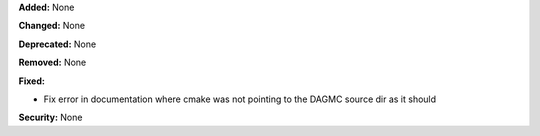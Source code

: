 **Added:** None

**Changed:** None

**Deprecated:** None

**Removed:** None

**Fixed:**

* Fix error in documentation where cmake was not pointing to the DAGMC source dir as it should

**Security:** None
